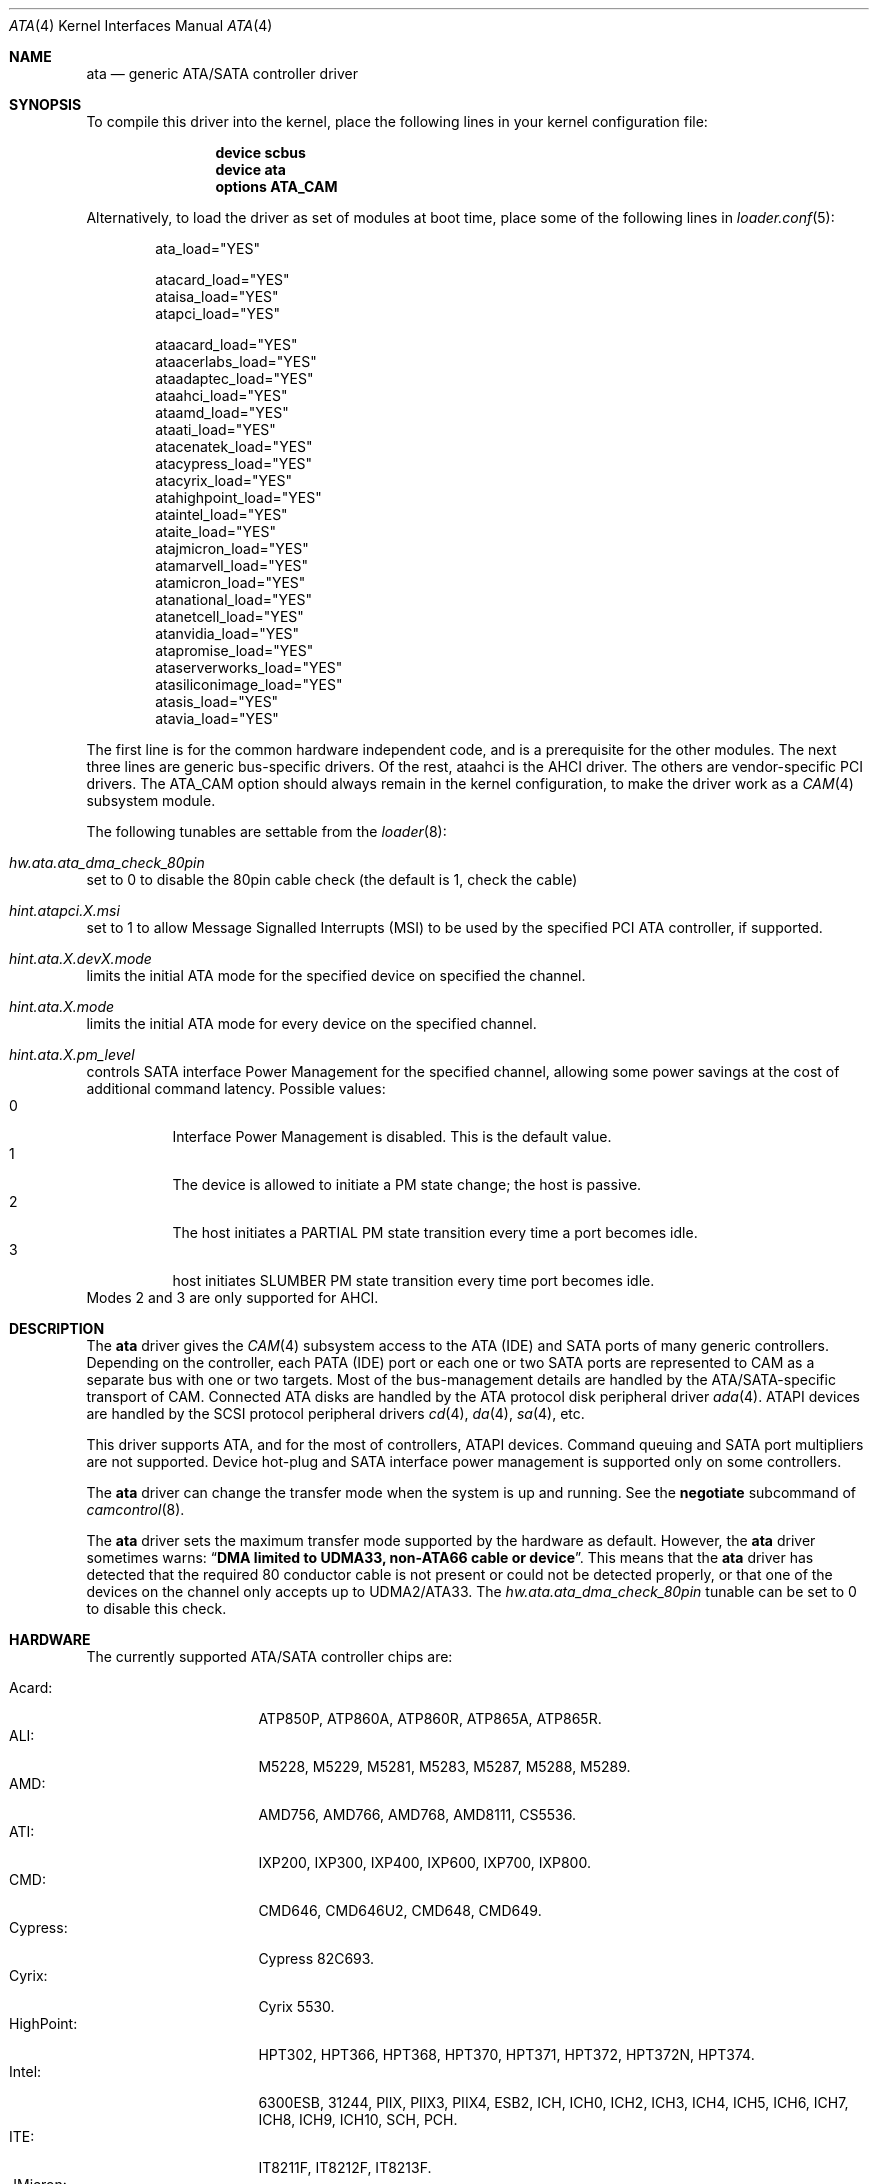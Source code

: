 .\" Copyright (c) 2011 Alexander Motin <mav@FreeBSD.org>
.\" All rights reserved.
.\"
.\" Redistribution and use in source and binary forms, with or without
.\" modification, are permitted provided that the following conditions
.\" are met:
.\" 1. Redistributions of source code must retain the above copyright
.\"    notice, this list of conditions and the following disclaimer.
.\" 2. Redistributions in binary form must reproduce the above copyright
.\"    notice, this list of conditions and the following disclaimer in the
.\"    documentation and/or other materials provided with the distribution.
.\"
.\" THIS SOFTWARE IS PROVIDED BY THE AUTHOR AND CONTRIBUTORS ``AS IS'' AND
.\" ANY EXPRESS OR IMPLIED WARRANTIES, INCLUDING, BUT NOT LIMITED TO, THE
.\" IMPLIED WARRANTIES OF MERCHANTABILITY AND FITNESS FOR A PARTICULAR PURPOSE
.\" ARE DISCLAIMED.  IN NO EVENT SHALL THE AUTHOR OR CONTRIBUTORS BE LIABLE
.\" FOR ANY DIRECT, INDIRECT, INCIDENTAL, SPECIAL, EXEMPLARY, OR CONSEQUENTIAL
.\" DAMAGES (INCLUDING, BUT NOT LIMITED TO, PROCUREMENT OF SUBSTITUTE GOODS
.\" OR SERVICES; LOSS OF USE, DATA, OR PROFITS; OR BUSINESS INTERRUPTION)
.\" HOWEVER CAUSED AND ON ANY THEORY OF LIABILITY, WHETHER IN CONTRACT, STRICT
.\" LIABILITY, OR TORT (INCLUDING NEGLIGENCE OR OTHERWISE) ARISING IN ANY WAY
.\" OUT OF THE USE OF THIS SOFTWARE, EVEN IF ADVISED OF THE POSSIBILITY OF
.\" SUCH DAMAGE.
.\"
.\" $FreeBSD: projects/armv6/share/man/man4/ata.4 234858 2012-05-01 04:01:22Z gonzo $
.\"
.Dd August 17, 2011
.Dt ATA 4
.Os
.Sh NAME
.Nm ata
.Nd generic ATA/SATA controller driver
.Sh SYNOPSIS
To compile this driver into the kernel, place the following lines in your
kernel configuration file:
.Bd -ragged -offset indent
.Cd "device scbus"
.Cd "device ata"
.Cd "options ATA_CAM"
.Ed
.Pp
Alternatively, to load the driver as set of modules at boot time,
place some of the following lines in
.Xr loader.conf 5 :
.Bd -literal -offset indent
ata_load="YES"

atacard_load="YES"
ataisa_load="YES"
atapci_load="YES"

ataacard_load="YES"
ataacerlabs_load="YES"
ataadaptec_load="YES"
ataahci_load="YES"
ataamd_load="YES"
ataati_load="YES"
atacenatek_load="YES"
atacypress_load="YES"
atacyrix_load="YES"
atahighpoint_load="YES"
ataintel_load="YES"
ataite_load="YES"
atajmicron_load="YES"
atamarvell_load="YES"
atamicron_load="YES"
atanational_load="YES"
atanetcell_load="YES"
atanvidia_load="YES"
atapromise_load="YES"
ataserverworks_load="YES"
atasiliconimage_load="YES"
atasis_load="YES"
atavia_load="YES"
.Ed
.Pp
The first line is for the common hardware independent code, and is a
prerequisite for the other modules.
The next three lines are generic bus-specific drivers.
Of the rest, ataahci is the AHCI driver.
The others are vendor-specific PCI drivers.
The
.Dv ATA_CAM
option should always remain in the kernel configuration, to make
the driver work as a
.Xr CAM 4
subsystem module.
.Pp
The following tunables are settable from the
.Xr loader 8 :
.Bl -ohang
.It Va hw.ata.ata_dma_check_80pin
set to 0 to disable the 80pin cable check (the default is 1, check the cable)
.It Va hint.atapci.X.msi
set to 1 to allow Message Signalled Interrupts (MSI) to be used by the
specified PCI ATA controller, if supported.
.It Va hint.ata.X.devX.mode
limits the initial ATA mode for the specified device on specified the channel.
.It Va hint.ata.X.mode
limits the initial ATA mode for every device on the specified channel.
.It Va hint.ata.X.pm_level
controls SATA interface Power Management for the specified channel,
allowing some power savings at the cost of additional command latency.
Possible values:
.Bl -tag -compact
.It 0
Interface Power Management is disabled.
This is the default value.
.It 1
The device is allowed to initiate a PM state change; the host is passive.
.It 2
The host initiates a PARTIAL PM state transition every time a port becomes idle.
.It 3
host initiates SLUMBER PM state transition every time port becomes idle.
.El
Modes 2 and 3 are only supported for AHCI.
.El
.Sh DESCRIPTION
The
.Nm
driver gives the
.Xr CAM 4
subsystem access to the ATA (IDE) and SATA ports
of many generic controllers.
Depending on the controller, each PATA (IDE)
port or each one or two SATA ports are
represented to CAM as a separate bus with one or two targets.
Most of the bus-management details are handled by the ATA/SATA-specific
transport of CAM.
Connected ATA disks are handled by the ATA protocol disk peripheral driver
.Xr ada 4 .
ATAPI devices are handled by the SCSI protocol peripheral drivers
.Xr cd 4 ,
.Xr da 4 ,
.Xr sa 4 ,
etc.
.Pp
This driver supports ATA, and for the most of controllers, ATAPI devices.
Command queuing and SATA port multipliers are not supported.
Device hot-plug and SATA interface power management is supported only on
some controllers.
.Pp
The
.Nm
driver can change the transfer mode when the system is up and running.
See the
.Cm negotiate
subcommand of
.Xr camcontrol 8 .
.Pp
The
.Nm
driver sets the maximum transfer mode supported by the hardware as default.
However, the
.Nm
driver sometimes warns:
.Dq Sy "DMA limited to UDMA33, non-ATA66 cable or device".
This means that
the
.Nm
driver has detected that the required 80 conductor cable is not present
or could not be detected properly,
or that one of the devices on the channel only accepts up
to UDMA2/ATA33.
The
.Va hw.ata.ata_dma_check_80pin
tunable can be set to 0 to disable this check.
.Sh HARDWARE
The currently supported ATA/SATA controller chips are:
.Pp
.Bl -tag -width "Silicon Image:" -compact
.It Acard:
ATP850P, ATP860A, ATP860R, ATP865A, ATP865R.
.It ALI:
M5228, M5229, M5281, M5283, M5287, M5288, M5289.
.It AMD:
AMD756, AMD766, AMD768, AMD8111, CS5536.
.It ATI:
IXP200, IXP300, IXP400, IXP600, IXP700, IXP800.
.It CMD:
CMD646, CMD646U2, CMD648, CMD649.
.It Cypress:
Cypress 82C693.
.It Cyrix:
Cyrix 5530.
.It HighPoint:
HPT302, HPT366, HPT368, HPT370, HPT371, HPT372, HPT372N, HPT374.
.It Intel:
6300ESB, 31244, PIIX, PIIX3, PIIX4, ESB2, ICH, ICH0, ICH2, ICH3, ICH4, ICH5,
ICH6, ICH7, ICH8, ICH9, ICH10, SCH, PCH.
.It ITE:
IT8211F, IT8212F, IT8213F.
.It JMicron:
JMB360, JMB361, JMB363, JMB365, JMB366, JMB368.
.It Marvell
88SX5040, 88SX5041, 88SX5080, 88SX5081, 88SX6041, 88SX6042, 88SX6081, 88SE6101,
88SE6102, 88SE6111, 88SE6121, 88SE6141, 88SE6145, 88SX7042.
.It National:
SC1100.
.It NetCell:
NC3000, NC5000.
.It nVidia:
nForce, nForce2, nForce2 MCP, nForce3, nForce3 MCP, nForce3 Pro, nForce4,
MCP51, MCP55, MCP61, MCP65, MCP67, MCP73, MCP77, MCP79, MCP89.
.It Promise:
PDC20246, PDC20262, PDC20263, PDC20265, PDC20267, PDC20268, PDC20269, PDC20270,
PDC20271, PDC20275, PDC20276, PDC20277, PDC20318, PDC20319, PDC20371, PDC20375,
PDC20376, PDC20377, PDC20378, PDC20379, PDC20571, PDC20575, PDC20579, PDC20580,
PDC20617, PDC20618, PDC20619, PDC20620, PDC20621, PDC20622, PDC40518, PDC40519,
PDC40718, PDC40719.
.It ServerWorks:
HT1000, ROSB4, CSB5, CSB6, K2, Frodo4, Frodo8.
.It Silicon Image:
SiI0680, SiI3112, SiI3114, SiI3124, SiI3132, SiI3512.
.It SiS:
SIS180, SIS181, SIS182, SIS5513, SIS530, SIS540, SIS550, SIS620, SIS630,
SIS630S, SIS633, SIS635, SIS730, SIS733, SIS735, SIS745, SIS961, SIS962,
SIS963, SIS964, SIS965.
.It VIA:
VT6410, VT6420, VT6421, VT82C586, VT82C586B, VT82C596, VT82C596B, VT82C686,
VT82C686A, VT82C686B, VT8231, VT8233, VT8233A, VT8233C, VT8235, VT8237,
VT8237A, VT8237S, VT8251, CX700, VX800, VX855, VX900.
.El
.Pp
Some of above chips are also supported by the more featured
.Xr ahci 4 ,
.Xr mvs 4 ,
and
.Xr siis 4
drivers.
If both drivers are loaded at the same time, those will have precedence.
.Pp
Unknown ATA chipsets are supported in PIO modes, and if the standard
busmaster DMA registers are present and contain valid setup, DMA is
also enabled, although the max mode is limited to UDMA33, as it is
not known what the chipset can do and how to program it.
.Sh NOTES
Please remember that in order to use UDMA4/ATA66 and above modes you
.Em must
use 80 conductor cables.
Please assure that ribbon cables are no longer than 45cm.
In case of rounded ATA cables, the length depends on the
quality of the cables.
SATA cables can be up to 1m long according to the specification.
External SATA cables can be 2m long and more, but not all controllers
work well on long cables, especially at high speeds.
.Sh SEE ALSO
.Xr ada 4 ,
.Xr ahci 4 ,
.Xr cam 4 ,
.Xr camcontrol 8 ,
.Xr cd 4 ,
.Xr mvs 4 ,
.Xr siis 4
.Sh HISTORY
The
.Nm
driver first appeared in
.Fx 4.0 .
It was turned into a
.Xr CAM 4
interface module in
.Fx 9.0 .
.Sh AUTHORS
.An Alexander Motin
.Aq mav@FreeBSD.org ,
.An S\(/oren Schmidt
.Aq sos@FreeBSD.org
